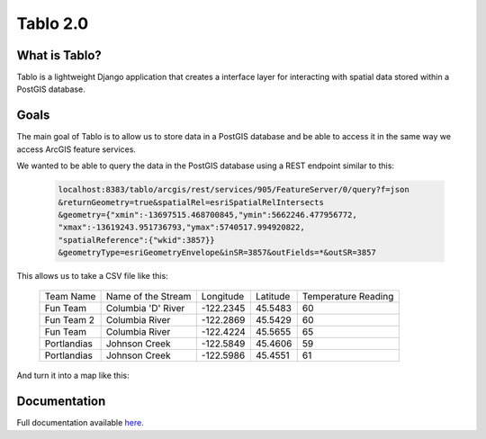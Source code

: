 Tablo 2.0
===========

.. image:: https://travis-ci.org/consbio/tablo.svg?branch=main
    :target: https://travis-ci.org/consbio/tablo?branch=main

.. image:: https://coveralls.io/repos/github/consbio/tablo/badge.svg?branch=main
    :target: https://coveralls.io/github/consbio/tablo?branch=main

.. image:: https://readthedocs.org/projects/tablo/badge/?version=latest&branch=main
    :target: http://tablo.readthedocs.io/en/latest/?badge=latest&branch=main


What is Tablo?
--------------

Tablo is a lightweight Django application that creates a interface layer for interacting with spatial data
stored within a PostGIS database.

Goals
-----

The main goal of Tablo is to allow us to store data in a PostGIS database and be able to access it
in the same way we access ArcGIS feature services.

We wanted to be able to query the data in the PostGIS database using a REST endpoint similar to this:

    .. code-block:: none

        localhost:8383/tablo/arcgis/rest/services/905/FeatureServer/0/query?f=json
        &returnGeometry=true&spatialRel=esriSpatialRelIntersects
        &geometry={"xmin":-13697515.468700845,"ymin":5662246.477956772,
        "xmax":-13619243.951736793,"ymax":5740517.994920822,
        "spatialReference":{"wkid":3857}}
        &geometryType=esriGeometryEnvelope&inSR=3857&outFields=*&outSR=3857

This allows us to take a CSV file like this:

    ===========   ==================  =========  ========  ===================
    Team Name     Name of the Stream  Longitude  Latitude  Temperature Reading
    -----------   ------------------  ---------  --------  -------------------
    Fun Team      Columbia 'D' River  -122.2345  45.5483   60
    Fun Team 2    Columbia River      -122.2869  45.5429   60
    Fun Team      Columbia River      -122.4224  45.5655   65
    Portlandias   Johnson Creek       -122.5849  45.4606   59
    Portlandias   Johnson Creek       -122.5986  45.4551   61
    ===========   ==================  =========  ========  ===================

And turn it into a map like this:

    .. image:: https://github.com/consbio/tablo/blob/main/docs/_static/images/sample_map.png


Documentation
-------------

Full documentation available `here <http://tablo.readthedocs.io/en/latest/>`_.

